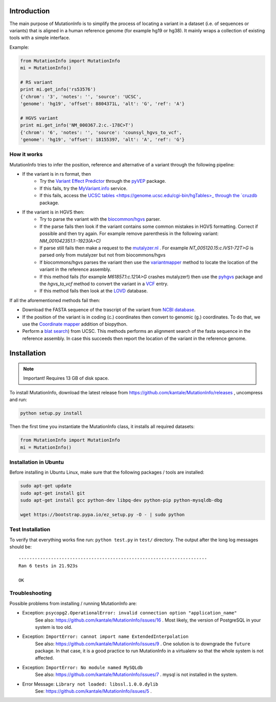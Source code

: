 Introduction
============

The main purpose of MutationInfo is to simplify the process of locating a variant in a dataset (i.e. of sequences or variants) 
that is aligned in a human reference genome (for example hg19 or hg38).
It mainly wraps a collection of existing tools with a simple interface.

Example:

.. code-block:: python

  from MutationInfo import MutationInfo
  mi = MutationInfo()

  # RS variant
  print mi.get_info('rs53576')
  {'chrom': '3', 'notes': '', 'source': 'UCSC',
  'genome': 'hg19', 'offset': 8804371L, 'alt': 'G', 'ref': 'A'}

  # HGVS variant
  print mi.get_info('NM_000367.2:c.-178C>T')
  {'chrom': '6', 'notes': '', 'source': 'counsyl_hgvs_to_vcf', 
  'genome': 'hg19', 'offset': 18155397, 'alt': 'A', 'ref': 'G'}

How it works 
------------

MutationInfo tries to infer the position, reference and alternative of a variant through the following pipeline:

* If the variant is in rs format, then
    * Try the `Variant Effect Predictor <http://asia.ensembl.org/Tools/VEP>`_ through the `pyVEP <https://github.com/kantale/pyVEP>`_ package.
    * If this fails, try the `MyVariant.info <http://myvariant.info/>`_ service.
    * If this fails, access the `UCSC tables <https://genome.ucsc.edu/cgi-bin/hgTables>_ through the `cruzdb <https://pypi.python.org/pypi/cruzdb>`_ package. 
* If the variant is in HGVS then:
    * Try to parse the variant with the `biocommon/hgvs <https://bitbucket.org/biocommons/hgvs>`_ parser. 
    * If the parse fails then look if the variant contains some common mistakes in HGVS formatting. Correct if possible and then try again. For example remove parenthesis in the following variant: `NM_001042351.1:-1923(A>C)`
    * If parse still fails then make a request to the `mutalyzer.nl <https://mutalyzer.nl/>`_ . For example `NT_005120.15:c.IVS1-72T>G` is parsed only from mutalyzer but not from biocommons/hgvs
    * If biocommons/hgvs parses the variant then use the `variantmapper <http://hgvs.readthedocs.org/en/latest/examples/manuscript-example.html#project-genomic-variant-to-a-new-transcript>`_ method to locate the location of the variant in the reference assembly.
    * If this method fails (for example `M61857.1:c.121A>G` crashes mutalyzer!) then use the `pyhgvs <https://github.com/counsyl/hgvs>`_ package and the `hgvs_to_vcf` method to convert the variant in a `VCF <https://en.wikipedia.org/wiki/Variant_Call_Format>`_ entry.
    * If this method fails then look at the `LOVD <http://www.lovd.nl/3.0/home>`_ database.

If all the aforementioned methods fail then: 

* Download the FASTA sequence of the trascript of the variant from `NCBI database <http://www.ncbi.nlm.nih.gov/nuccore>`_.
* If the position of the variant is in coding (c.) coordinates then convert to genomic (g.) coordinates. To do that, we use the `Coordinate mapper <https://github.com/lennax/biopython/tree/f_loc5/Bio/SeqUtils/Mapper>`_ addition of biopython.
* Perform a `blat search <https://genome.ucsc.edu/cgi-bin/hgBlat?command=start>`_) from UCSC. This methods performs an alignment search of the fasta sequence in the reference assembly. In case this succeeds then report the location of the variant in the reference genome. 


Installation 
============

.. note::
  Important! Requires 13 GB of disk space.

To install MutationInfo, download the latest release from https://github.com/kantale/MutationInfo/releases , uncompress and run:

.. code-block:: bash

  python setup.py install


Then the first time you instantiate the MutationInfo class, it installs all required datasets:

.. code-block:: python

  from MutationInfo import MutationInfo
  mi = MutationInfo()

Installation in Ubuntu
----------------------

Before installing in Ubuntu Linux, make sure that the following packages / tools are installed:

.. code-block:: bash

  sudo apt-get update
  sudo apt-get install git
  sudo apt-get install gcc python-dev libpq-dev python-pip python-mysqldb-dbg

  wget https://bootstrap.pypa.io/ez_setup.py -O - | sudo python


Test Installation
-----------------

To verify that everything works fine run: ``python test.py`` in ``test/`` directory. The output after the long log messages should be:

::

  ----------------------------------------------------------------------
  Ran 6 tests in 21.923s

  OK

Troubleshooting
---------------

Possible problems from installing / running MutationInfo are:

* Exception: ``psycopg2.OperationalError: invalid connection option "application_name"``
   See also: https://github.com/kantale/MutationInfo/issues/16 . Most likely, the version of PostgreSQL in your system is too old. 
* Exception: ``ImportError: cannot import name ExtendedInterpolation``
   See also: https://github.com/kantale/MutationInfo/issues/9 . One solution is to downgrade the ``future`` package. In that case, it is a good practice to 
   run MutationInfo in a virtualenv so that the whole system is not affected.
* Exception: ``ImportError: No module named MySQLdb`` 
   See also: https://github.com/kantale/MutationInfo/issues/7 . mysql is not installed in the system.
* Error Message: ``Library not loaded: libssl.1.0.0.dylib`` 
   See: https://github.com/kantale/MutationInfo/issues/5 . 



